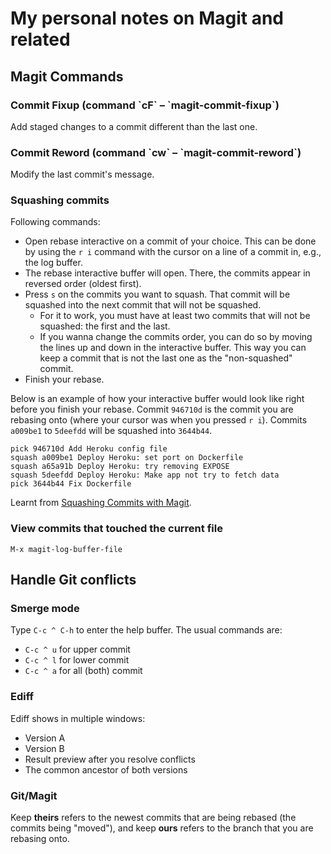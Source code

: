 * My personal notes on Magit and related

** Magit Commands

*** Commit Fixup (command `cF` -- `magit-commit-fixup`)
Add staged changes to a commit different than the last one.

*** Commit Reword (command `cw` -- `magit-commit-reword`)
Modify the last commit's message.

*** Squashing commits
Following commands:
- Open rebase interactive on a commit of your choice. This can be done by using the =r i= command with the cursor on a line of a commit in, e.g., the log buffer.
- The rebase interactive buffer will open. There, the commits appear in reversed order (oldest first).
- Press =s= on the commits you want to squash. That commit will be squashed into the next commit that will not be squashed.
  - For it to work, you must have at least two commits that will not be squashed: the first and the last.
  - If you wanna change the commits order, you can do so by moving the lines up and down in the interactive buffer. This way you can keep a commit that is not the last one as the "non-squashed" commit.
- Finish your rebase.

Below is an example of how your interactive buffer would look like right before you finish your rebase. Commit =946710d= is the commit you are rebasing onto (where your cursor was when you pressed =r i=). Commits =a009be1= to =5deefdd= will be squashed into =3644b44=.

#+BEGIN_SRC text
pick 946710d Add Heroku config file
squash a009be1 Deploy Heroku: set port on Dockerfile
squash a65a91b Deploy Heroku: try removing EXPOSE
squash 5deefdd Deploy Heroku: Make app not try to fetch data
pick 3644b44 Fix Dockerfile
#+END_SRC

Learnt from [[http://www.howardism.org/Technical/Emacs/magit-squashing.html][Squashing Commits with Magit]].

*** View commits that touched the current file
#+BEGIN_SRC
M-x magit-log-buffer-file
#+END_SRC


** Handle Git conflicts
*** Smerge mode
Type =C-c ^ C-h= to enter the help buffer.
The usual commands are:
- =C-c ^ u= for upper commit
- =C-c ^ l= for lower commit
- =C-c ^ a= for all (both) commit

*** Ediff
Ediff shows in multiple windows:
- Version A
- Version B
- Result preview after you resolve conflicts
- The common ancestor of both versions

*** Git/Magit
Keep *theirs* refers to the newest commits that are being rebased (the commits being "moved"), and keep *ours* refers to the branch that you are rebasing onto.
